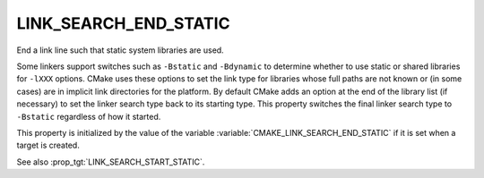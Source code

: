 LINK_SEARCH_END_STATIC
----------------------

End a link line such that static system libraries are used.

Some linkers support switches such as ``-Bstatic`` and ``-Bdynamic`` to
determine whether to use static or shared libraries for ``-lXXX`` options.
CMake uses these options to set the link type for libraries whose full
paths are not known or (in some cases) are in implicit link
directories for the platform.  By default CMake adds an option at the
end of the library list (if necessary) to set the linker search type
back to its starting type.  This property switches the final linker
search type to ``-Bstatic`` regardless of how it started.

This property is initialized by the value of the variable
:variable:`CMAKE_LINK_SEARCH_END_STATIC` if it is set
when a target is created.

See also :prop_tgt:`LINK_SEARCH_START_STATIC`.

